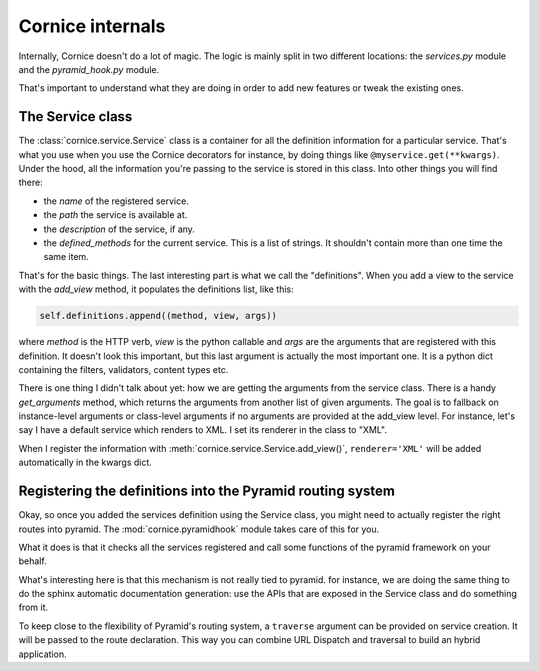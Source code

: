 Cornice internals
#################

Internally, Cornice doesn't do a lot of magic. The logic is mainly split in two
different locations: the `services.py` module and the `pyramid_hook.py` module.

That's important to understand what they are doing in order to add new features
or tweak the existing ones.

The Service class
=================

The :class:`cornice.service.Service` class is a container for all the definition
information for a particular service. That's what you use when you use the
Cornice decorators for instance, by doing things like
``@myservice.get(**kwargs)``. Under the hood, all the information you're passing
to the service is stored in this class. Into other things you will find there:

- the `name` of the registered service.
- the `path` the service is available at.
- the `description` of the service, if any.
- the `defined_methods` for the current service. This is a list of strings. It
  shouldn't contain more than one time the same item.

That's for the basic things. The last interesting part is what we call the
"definitions". When you add a view to the service with the `add_view` method,
it populates the definitions list, like this:

.. code-block:: python

    self.definitions.append((method, view, args))

where `method` is the HTTP verb, `view` is the python callable and `args` are
the arguments that are registered with this definition. It doesn't look this
important, but this last argument is actually the most important one. It is a
python dict containing the filters, validators, content types etc.

There is one thing I didn't talk about yet: how we are getting the arguments
from the service class. There is a handy `get_arguments` method, which returns
the arguments from another list of given arguments. The goal is to fallback on
instance-level arguments or class-level arguments if no arguments are provided
at the add_view level. For instance, let's say I have a default service which
renders to XML. I set its renderer in the class to "XML".

When I register the information with :meth:`cornice.service.Service.add_view()`,
``renderer='XML'`` will be added automatically in the kwargs dict.

Registering the definitions into the Pyramid routing system
===========================================================

Okay, so once you added the services definition using the Service class, you
might need to actually register the right routes into pyramid. The
:mod:`cornice.pyramidhook` module takes care of this for you.

What it does is that it checks all the services registered and call some
functions of the pyramid framework on your behalf.

What's interesting here is that this mechanism is not really tied to pyramid.
for instance, we are doing the same thing to do the sphinx automatic
documentation generation: use the APIs that are exposed in the Service class
and do something from it.

To keep close to the flexibility of Pyramid's routing system, a ``traverse``
argument can be provided on service creation. It will be passed to the route
declaration. This way you can combine URL Dispatch and traversal to build an
hybrid application.
